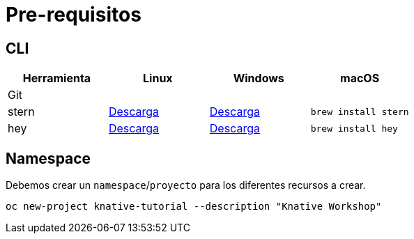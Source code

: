 = Pre-requisitos

== CLI

|=== 
| Herramienta | Linux | Windows | macOS

| Git
| 
|
| 

| stern
| link:https://github.com/wercker/stern/releases/download/1.11.0/stern_linux_amd64[Descarga]
| link:https://github.com/wercker/stern/releases/download/1.11.0/stern_windows_amd64[Descarga]
| `brew install stern`

| hey
| link:https://storage.googleapis.com/hey-release/hey_linux_amd64[Descarga]
| link:https://storage.googleapis.com/hey-release/hey_windows_amd64[Descarga]
| `brew install hey`

|===

== Namespace
Debemos crear un `namespace`/`proyecto` para los diferentes recursos a crear.

`oc new-project knative-tutorial --description "Knative Workshop"`

